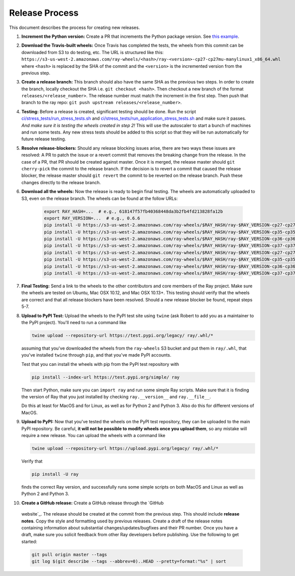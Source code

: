 Release Process
===============

This document describes the process for creating new releases.

1. **Increment the Python version:** Create a PR that increments the Python
   package version. See `this example`_.

2. **Download the Travis-built wheels:** Once Travis has completed the tests,
   the wheels from this commit can be downloaded from S3 to do testing, etc.
   The URL is structured like this:
   ``https://s3-us-west-2.amazonaws.com/ray-wheels/<hash>/ray-<version>-cp27-cp27mu-manylinux1_x86_64.whl``
   where ``<hash>`` is replaced by the SHA of the commit and the ``<version>``
   is the incremented version from the previous step.

3. **Create a release branch:** This branch should also have the same SHA as the
   previous two steps. In order to create the branch, locally checkout the SHA
   i.e. ``git checkout <hash>``. Then checkout a new branch of the format
   ``releases/<release_number>``. The release number must match the increment in
   the first step. Then push that branch to the ray repo:
   ``git push upstream releases/<release_number>``.

4. **Testing:** Before a release is created, significant testing should be done.
   Run the script `ci/stress_tests/run_stress_tests.sh`_ and
   `ci/stress_tests/run_application_stress_tests.sh`_ and make sure it
   passes. *And make sure it is testing the wheels created in step 2!* This
   will use the autoscaler to start a bunch of machines and run some tests.
   Any new stress tests should be added to this script so that they will be run
   automatically for future release testing.

5. **Resolve release-blockers:** Should any release blocking issues arise,
   there are two ways these issues are resolved: A PR to patch the issue or a
   revert commit that removes the breaking change from the release. In the case
   of a PR, that PR should be created against master. Once it is merged, the
   release master should ``git cherry-pick`` the commit to the release branch.
   If the decision is to revert a commit that caused the release blocker, the
   release master should ``git revert`` the commit to be reverted on the
   release branch. Push these changes directly to the release branch.

6. **Download all the wheels:** Now the release is ready to begin final
   testing. The wheels are automatically uploaded to S3, even on the release
   branch. The wheels can be found at the follow URLs:

    .. code-block:: bash

        export RAY_HASH=...  # e.g., 618147f57fb40368448da3b2fb4fd213828fa12b
        export RAY_VERSION=...  # e.g., 0.6.6
        pip install -U https://s3-us-west-2.amazonaws.com/ray-wheels/$RAY_HASH/ray-$RAY_VERSION-cp27-cp27mu-manylinux1_x86_64.whl
        pip install -U https://s3-us-west-2.amazonaws.com/ray-wheels/$RAY_HASH/ray-$RAY_VERSION-cp35-cp35m-manylinux1_x86_64.whl
        pip install -U https://s3-us-west-2.amazonaws.com/ray-wheels/$RAY_HASH/ray-$RAY_VERSION-cp36-cp36m-manylinux1_x86_64.whl
        pip install -U https://s3-us-west-2.amazonaws.com/ray-wheels/$RAY_HASH/ray-$RAY_VERSION-cp37-cp37m-manylinux1_x86_64.whl
        pip install -U https://s3-us-west-2.amazonaws.com/ray-wheels/$RAY_HASH/ray-$RAY_VERSION-cp27-cp27m-macosx_10_6_intel.whl
        pip install -U https://s3-us-west-2.amazonaws.com/ray-wheels/$RAY_HASH/ray-$RAY_VERSION-cp35-cp35m-macosx_10_6_intel.whl
        pip install -U https://s3-us-west-2.amazonaws.com/ray-wheels/$RAY_HASH/ray-$RAY_VERSION-cp36-cp36m-macosx_10_6_intel.whl
        pip install -U https://s3-us-west-2.amazonaws.com/ray-wheels/$RAY_HASH/ray-$RAY_VERSION-cp37-cp37m-macosx_10_6_intel.whl

7. **Final Testing:** Send a link to the wheels to the other contributors and
   core members of the Ray project. Make sure the wheels are tested on Ubuntu,
   Mac OSX 10.12, and Mac OSX 10.13+. This testing should verify that the
   wheels are correct and that all release blockers have been resolved. Should
   a new release blocker be found, repeat steps 5-7.

8. **Upload to PyPI Test:** Upload the wheels to the PyPI test site using
   ``twine`` (ask Robert to add you as a maintainer to the PyPI project). You'll
   need to run a command like

   .. code-block:: bash

     twine upload --repository-url https://test.pypi.org/legacy/ ray/.whl/*

   assuming that you've downloaded the wheels from the ``ray-wheels`` S3 bucket
   and put them in ``ray/.whl``, that you've installed ``twine`` through
   ``pip``, and that you've made PyPI accounts.

   Test that you can install the wheels with pip from the PyPI test repository
   with

   .. code-block:: bash

     pip install --index-url https://test.pypi.org/simple/ ray

   Then start Python, make sure you can ``import ray`` and run some simple Ray
   scripts. Make sure that it is finding the version of Ray that you just
   installed by checking ``ray.__version__`` and ``ray.__file__``.

   Do this at least for MacOS and for Linux, as well as for Python 2 and Python
   3. Also do this for different versions of MacOS.

9. **Upload to PyPI:** Now that you've tested the wheels on the PyPI test
   repository, they can be uploaded to the main PyPI repository. Be careful,
   **it will not be possible to modify wheels once you upload them**, so any
   mistake will require a new release. You can upload the wheels with a command
   like

   .. code-block:: bash

     twine upload --repository-url https://upload.pypi.org/legacy/ ray/.whl/*

   Verify that

   .. code-block:: bash

     pip install -U ray

   finds the correct Ray version, and successfully runs some simple scripts on
   both MacOS and Linux as well as Python 2 and Python 3.

10. **Create a GitHub release:** Create a GitHub release through the `GitHub
   website`_. The release should be created at the commit from the previous
   step. This should include **release notes**. Copy the style and formatting
   used by previous releases. Create a draft of the release notes containing
   information about substantial changes/updates/bugfixes and their PR number.
   Once you have a draft, make sure you solicit feedback from other Ray
   developers before publishing. Use the following to get started:

   .. code-block:: bash

     git pull origin master --tags
     git log $(git describe --tags --abbrev=0)..HEAD --pretty=format:"%s" | sort

.. _`documentation for building wheels`: https://github.com/ray-project/ray/blob/master/python/README-building-wheels.md
.. _`ci/stress_tests/run_stress_tests.sh`: https://github.com/ray-project/ray/blob/master/ci/stress_tests/run_stress_tests.sh
.. _`ci/stress_tests/run_application_stress_tests.sh`: https://github.com/ray-project/ray/blob/master/ci/stress_tests/run_application_stress_tests.sh
.. _`this example`: https://github.com/ray-project/ray/pull/4226
.. _`these wheels here`: https://ray.readthedocs.io/en/latest/installation.html
.. _`GitHub website`: https://github.com/ray-project/ray/releases
